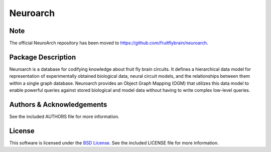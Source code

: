 .. -*- rst -*-

Neuroarch
=========

Note
----
The official NeuroArch repository has been moved to https://github.com/fruitflybrain/neuroarch.

Package Description
-------------------
Neuroarch is a database for codifying knowledge about fruit fly brain circuits.
It defines a hierarchical data model for representation of experimentally
obtained biological data, neural circuit models, and the relationships between
them within a single graph database. Neuroarch provides an Object Graph Mapping
(OGM) that utilizes this data model to enable powerful queries against stored
biological and model data without having to write complex low-level queries.

Authors & Acknowledgements
--------------------------
See the included AUTHORS file for more information.

License
-------
This software is licensed under the `BSD License
<http://www.opensource.org/licenses/bsd-license.php>`_.
See the included LICENSE file for more information.
